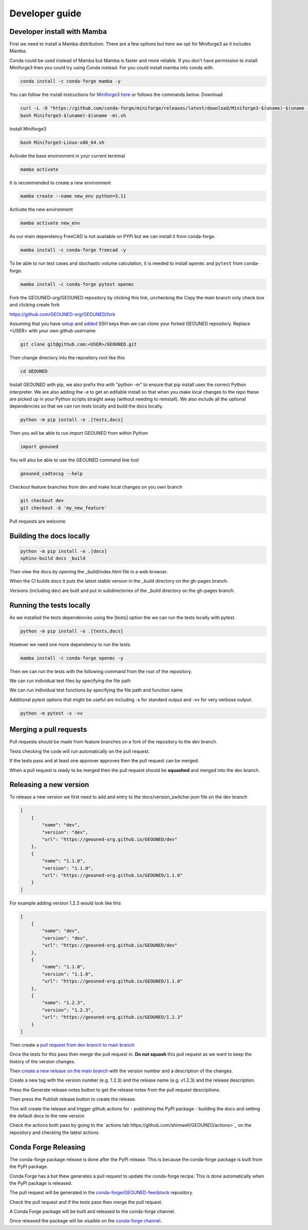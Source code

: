 Developer guide
===============

Developer install with Mamba
~~~~~~~~~~~~~~~~~~~~~~~~~~~~~

First we need to install a Mamba distribution. There are a few options but here we opt for Miniforge3 as it includes Mamba.

Conda could be used instead of Mamba but Mamba is faster and more reliable. If you don't have permission to install Miniforge3 then you could try using Conda instead. For you could install mamba into conda with.

.. code-block:: sh

    conda install -c conda-forge mamba -y

You can follow the install instructions for `Miniforge3 here <https://github.com/conda-forge/miniforge>`_ or follows the commands below.
Download 

.. code-block:: sh

    curl -L -O "https://github.com/conda-forge/miniforge/releases/latest/download/Miniforge3-$(uname)-$(uname -m).sh"
    bash Miniforge3-$(uname)-$(uname -m).sh

Install Miniforge3

.. code-block:: sh

    bash Miniforge3-Linux-x86_64.sh


Activate the base environment in your current terminal

.. code-block:: sh

    mamba activate


It is recommended to create a new environment

.. code-block:: sh

    mamba create --name new_env python=3.11


Activate the new environment

.. code-block:: sh

    mamba activate new_env

As our main dependency FreeCAD is not available on PYPi but we can install it from conda-forge.

.. code-block:: sh

    mamba install -c conda-forge freecad -y

To be able to run test cases and stochastic volume calculation, it is needed to install ``openmc`` and ``pytest`` from conda-forge.

.. code-block:: sh

    mamba install -c conda-forge pytest openmc

Fork the GEOUNED-org/GEOUNED repository by clicking this link, unchecking the Copy the main branch only check box and clicking create fork

`https://github.com/GEOUNED-org/GEOUNED/fork <https://github.com/GEOUNED-org/GEOUNED/fork>`_

Assuming that you have `setup <https://docs.github.com/en/authentication/connecting-to-github-with-ssh/generating-a-new-ssh-key-and-adding-it-to-the-ssh-agent>`_ and `added <https://docs.github.com/en/authentication/connecting-to-github-with-ssh/adding-a-new-ssh-key-to-your-github-account>`_ SSH keys then we can clone your forked GEOUNED repository.
Replace <USER> with your own github username

.. code-block:: sh

    git clone git@github.com:<USER>/GEOUNED.git

Then change directory into the repository root like this

.. code-block:: sh

    cd GEOUNED

Install GEOUNED with pip, we also prefix this with "python -m" to ensure that pip install uses the correct Python interpreter.
We are also adding the -e to get an editable install so that when you make local changes to the repo these are picked up in your Python scripts straight away (without needing to reinstall).
We also include all the optional dependencies so that we can run tests locally and build the docs locally.

.. code-block:: sh

    python -m pip install -e .[tests,docs]

Then you will be able to run import GEOUNED from within Python

.. code-block:: python

    import geouned

You will also be able to use the GEOUNED command line tool

.. code-block:: bash

    geouned_cadtocsg --help

Checkout feature branches from dev and make local changes on you own branch

.. code-block:: sh

    git checkout dev
    git checkout -b 'my_new_feature'

Pull requests are welcome

Building the docs locally
~~~~~~~~~~~~~~~~~~~~~~~~~

.. code-block:: sh
    
        python -m pip install -e .[docs]
        sphinx-build docs _build

Then view the docs by opening the _build/index.html file in a web browser.

When the CI builds docs it puts the latest stable version in the _build directory on the gh-pages branch.

Versions (including dev) are built and put in subdirectories of the _build directory on the gh-pages branch.

Running the tests locally
~~~~~~~~~~~~~~~~~~~~~~~~~

As we installed the tests dependencies using the [tests] option the we can run the tests locally with pytest.


.. code-block:: sh

    python -m pip install -e .[tests,docs]

However we need one more dependency to run the tests.

.. code-block:: sh

    mamba install -c conda-forge openmc -y

Then we can run the tests with the following command from the root of the repository.

.. code-block:: sh
    python -m pytest

We can run individual test files by specifying the file path

.. code-block:: sh
    python -m pytest tests/test_convert.py

We can run individual test functions by specifying the file path and function name

.. code-block:: sh
    python -m pytest tests/test_convert.py -k 'test_conversion'

Additional pytest options that might be useful are including -s for standard output and -vv for very verbose output.

.. code-block:: sh

    python -m pytest -s -vv

Merging a pull requests
~~~~~~~~~~~~~~~~~~~~~~~

Pull requests should be made from feature branches on a fork of the repository to the dev branch.

Tests checking the code will run automatically on the pull request.

If the tests pass and at least one approver approves then the pull request can be merged.

When a pull request is ready to be merged then the pull request should be **squashed** and merged into the dev branch.

Releasing a new version
~~~~~~~~~~~~~~~~~~~~~~~

To release a new version we first need to add and entry to the docs/version_switcher.json file on the dev branch

.. code-block:: python

    [
        {
            "name": "dev",
            "version": "dev",
            "url": "https://geouned-org.github.io/GEOUNED/dev"
        },
        {
            "name": "1.1.0",
            "version": "1.1.0",
            "url": "https://geouned-org.github.io/GEOUNED/1.1.0"
        }
    ]

For example adding version 1.2.3 would look like this

.. code-block:: python

    [
        {
            "name": "dev",
            "version": "dev",
            "url": "https://geouned-org.github.io/GEOUNED/dev"
        },
        {
            "name": "1.1.0",
            "version": "1.1.0",
            "url": "https://geouned-org.github.io/GEOUNED/1.1.0"
        },
        {
            "name": "1.2.3",
            "version": "1.2.3",
            "url": "https://geouned-org.github.io/GEOUNED/1.2.3"
        }
    ]

Then create a `pull request from dev branch to main branch <https://github.com/GEOUNED-org/GEOUNED/compare/main...dev>`_

Once the tests for this pass then merge the pull request in. **Do not squash** this pull request as we want to keep the history of the version changes.

Then `create a new release on the main branch <https://github.com/shimwell/GEOUNED/releases/new>`_ with the version number and a description of the changes.
 
Create a new tag with the version number (e.g. 1.2.3) and the release name (e.g. v1.2.3) and the release description.

Press the Generate release notes button to get the release notes from the pull request descriptions.

Then press the Publish release button to create the release.

This will create the release and trigger github actions for 
- publishing the PyPI package
- building the docs and setting the default docs to the new version

Check the actions both pass by going to the `actions tab https://github.com/shimwell/GEOUNED/actions>`_ on the repository and checking the latest actions.

Conda Forge Releasing
~~~~~~~~~~~~~~~~~~~~~

The conda-forge package release is done after the PyPI release. This is because the conda-forge package is built from the PyPI package.

Conda Forge has a bot thew generates a pull request to update the conda-forge recipe. This is done automatically when the PyPI package is released.

The pull request will be generated in the `conda-forge/GEOUNED-feedstock <https://github.com/conda-forge/geouned-feedstock/pulls>`_ repository.

Check the pull request and if the tests pass then merge the pull request.

A Conda Forge package will be built and released to the conda-forge channel.

Once released the package will be visaible on the `conda-forge channel <https://anaconda.org/conda-forge/geouned>`_. 
